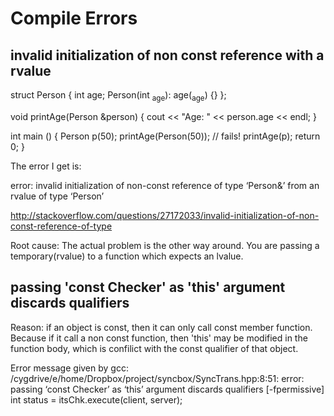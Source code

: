 * Compile Errors
** invalid initialization of non const reference with a rvalue
  struct Person {
  int age;
  Person(int _age): age(_age) {}
};

void printAge(Person &person) {
   cout << "Age: " << person.age << endl;
}

int main () {
  Person p(50);
  printAge(Person(50));  // fails!
  printAge(p);
  return 0;
}

The error I get is:

error: invalid initialization of non-const reference of type ‘Person&’ from an rvalue of type ‘Person’

http://stackoverflow.com/questions/27172033/invalid-initialization-of-non-const-reference-of-type

   Root cause: The actual problem is the other way around. You are passing a temporary(rvalue) to a function which expects an lvalue.
** passing 'const Checker' as 'this' argument discards qualifiers
   Reason: if an object is const, then it can only call const member function. Because if it call a non const function, then 'this' may be modified in the function body, which is confilict with the const qualifier of that object.

   Error message given by gcc:
/cygdrive/e/home/Dropbox/project/syncbox/SyncTrans.hpp:8:51: error: passing ‘const Checker’ as ‘this’ argument discards qualifiers [-fpermissive]
         int status = itsChk.execute(client, server);
